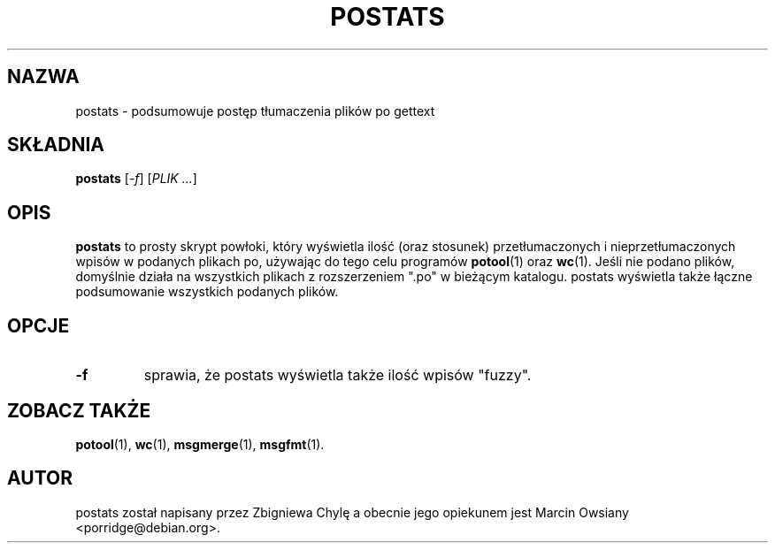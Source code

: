.\"                                      Hey, EMACS: -*- nroff -*-
.TH POSTATS 1 "24 września 2007"
.\" Proszę aktualizować datę przy zmianach treści
.SH NAZWA
postats \- podsumowuje postęp tłumaczenia plików po gettext
.SH SKŁADNIA
.B postats
.RI [ \-f ]
.RI [ PLIK\ ... ]
.SH OPIS
.B postats
to prosty skrypt powłoki, który wyświetla ilość (oraz stosunek)
przetłumaczonych i nieprzetłumaczonych wpisów w podanych plikach po, używając
do tego celu programów
.BR potool (1)
oraz
.BR wc (1).
Jeśli nie podano plików, domyślnie działa na wszystkich plikach z rozszerzeniem
".po" w bieżącym katalogu. postats wyświetla także łączne podsumowanie
wszystkich podanych plików.
.SH OPCJE
.TP
.B \-f
sprawia, że postats wyświetla także ilość wpisów "fuzzy".
.SH ZOBACZ TAKŻE
.BR potool (1),
.BR wc (1),
.BR msgmerge (1),
.BR msgfmt (1).
.br
.SH AUTOR
postats został napisany przez
.nh
Zbigniewa Chylę
.ny
a obecnie jego opiekunem jest
.nh
Marcin Owsiany <porridge@debian.org>.
